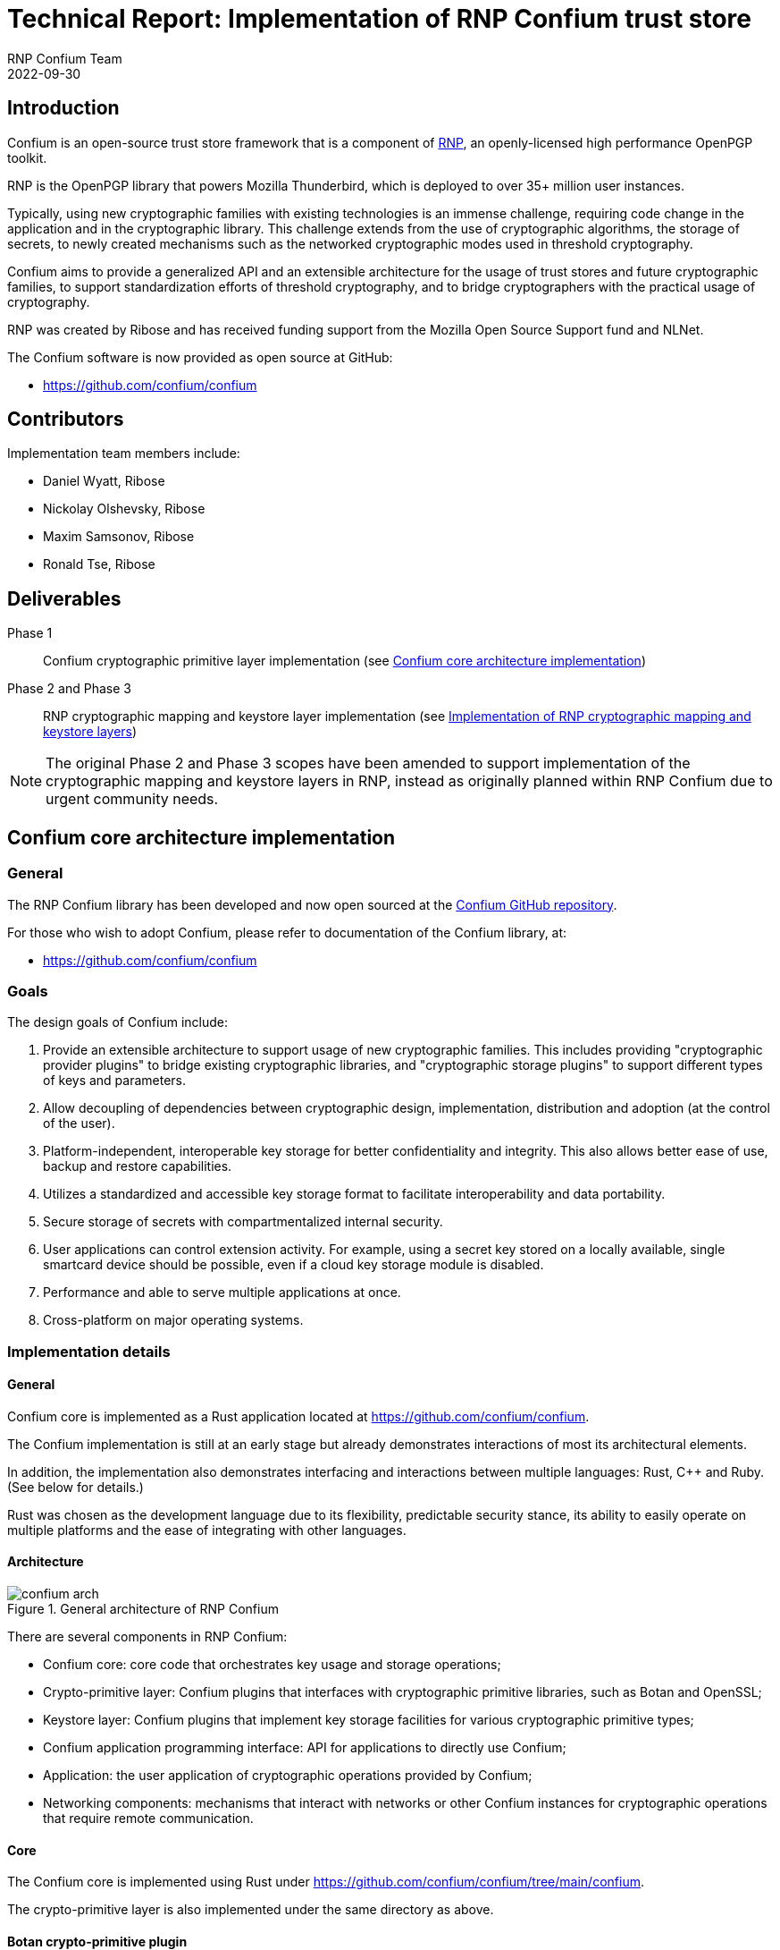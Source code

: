 = Technical Report: Implementation of RNP Confium trust store
RNP Confium Team
2022-09-30

== Introduction

Confium is an open-source trust store framework that is a component
of https://github.com/rnpgp/rnp[RNP], an openly-licensed high performance
OpenPGP toolkit.

RNP is the OpenPGP library that powers Mozilla Thunderbird, which is deployed to
over 35+ million user instances.

Typically, using new cryptographic families with existing technologies is an
immense challenge, requiring code change in the application and in the
cryptographic library. This challenge extends from the use of cryptographic
algorithms, the storage of secrets, to newly created mechanisms such as the
networked cryptographic modes used in threshold cryptography.

Confium aims to provide a generalized API and an extensible architecture for the
usage of trust stores and future cryptographic families, to support
standardization efforts of threshold cryptography, and to bridge cryptographers
with the practical usage of cryptography.

RNP was created by Ribose and has received funding support from the Mozilla Open
Source Support fund and NLNet.

The Confium software is now provided as open source at GitHub:

* https://github.com/confium/confium


== Contributors

Implementation team members include:

* Daniel Wyatt, Ribose
* Nickolay Olshevsky, Ribose
* Maxim Samsonov, Ribose
* Ronald Tse, Ribose


== Deliverables

Phase 1:: Confium cryptographic primitive layer implementation (see <<confium-impl>>)

Phase 2 and Phase 3:: RNP cryptographic mapping and keystore layer implementation (see <<rnp-impl>>)

NOTE: The original Phase 2 and Phase 3 scopes have been amended to support
implementation of the cryptographic mapping and keystore layers in RNP, instead
as originally planned within RNP Confium due to urgent community needs.


[[confium-impl]]
== Confium core architecture implementation

=== General

The RNP Confium library has been developed and now open sourced at
the https://github.com/confium/confium[Confium GitHub repository].

For those who wish to adopt Confium, please refer to documentation of the
Confium library, at:

* https://github.com/confium/confium


=== Goals

The design goals of Confium include:

1. Provide an extensible architecture to support usage of new cryptographic
families. This includes providing "cryptographic provider plugins" to bridge
existing cryptographic libraries, and "cryptographic storage plugins" to support
different types of keys and parameters.

2. Allow decoupling of dependencies between cryptographic design,
implementation, distribution and adoption (at the control of the user).

3. Platform-independent, interoperable key storage for better confidentiality
and integrity. This also allows better ease of use, backup and restore
capabilities.

4. Utilizes a standardized and accessible key storage format to facilitate
interoperability and data portability.

5. Secure storage of secrets with compartmentalized internal security.

6. User applications can control extension activity. For example, using a secret
key stored on a locally available, single smartcard device should be possible,
even if a cloud key storage module is disabled.

7. Performance and able to serve multiple applications at once.

8. Cross-platform on major operating systems.



=== Implementation details

==== General

Confium core is implemented as a Rust application located at
https://github.com/confium/confium.

The Confium implementation is still at an early stage but already demonstrates
interactions of most its architectural elements.

In addition, the implementation also demonstrates interfacing and interactions
between multiple languages: Rust, C++ and Ruby. (See below for details.)

Rust was chosen as the development language due to its flexibility,
predictable security stance, its ability to easily operate on multiple
platforms and the ease of integrating with other languages.



==== Architecture

.General architecture of RNP Confium
image::images/confium-arch.svg[]

There are several components in RNP Confium:

* Confium core: core code that orchestrates key usage and storage operations;

* Crypto-primitive layer: Confium plugins that interfaces with cryptographic
primitive libraries, such as Botan and OpenSSL;

* Keystore layer: Confium plugins that implement key storage facilities for
various cryptographic primitive types;

* Confium application programming interface: API for applications to directly
use Confium;

* Application: the user application of cryptographic operations provided by
Confium;

* Networking components: mechanisms that interact with networks or other Confium
instances for cryptographic operations that require remote communication.


==== Core

The Confium core is implemented using Rust under
https://github.com/confium/confium/tree/main/confium.

The crypto-primitive layer is also implemented under the same directory as above.


==== Botan crypto-primitive plugin

The Confium crypto-primitive plugin for Botan has been implemented using the C++
language (C++17).

The usage of a different language demonstrates that the crypto-primitive
plugins can be implemented by third-parties, using different languages.

The implementation is provided under
https://github.com/confium/confium/tree/main/plugins/hash-botan .

NOTE: Currently, only hashes / digests are supported by the Botan
crypto-primitive plugin.


==== Ruby language bindings

The Ruby language bindings for Confium has been implemented under
https://github.com/confium/confium-ruby.

The Confium Ruby gem ("confium") allows usage of Confium functions directly
from the Ruby language, making Confium useable not only from Rust but also Ruby.

Similar language bindings can be created for other statically-compiled
or interpreted languages, such as Python, Java and C/C++.

The Ruby bindings utilize FFI for linking with Confium core.

NOTE: Usage of the Ruby binding depends on the installation/availability of
Confium core and its crypto-primitive plugins.


==== Cross-platform support

Confium as implemented supports the following platforms:

* Linux (Ubuntu and Debian)
* macOS 12
* Windows x64

The code demonstrating support can be seen within the test suite
(<<confium-test-suite>>).


[[confium-test-suite]]
=== Testing details

A test suite has been implemented through the
https://github.com/confium/confium/tree/main/confium-ruby[Confium Ruby language bindings],
at:

* https://github.com/confium/confium/tree/main/confium-ruby/specs

The test suite is implemented to demonstrate usage the full Confium architecture.

.RNP Confium test suite architecture
image::images/confium-tests.svg[]

Tests are executed as follows:

. Individual tests are implemented in Ruby's RSpec against Confium Ruby
. The tests exercise functionality through the Ruby-Rust FFI interface
. Confium core fulfills the request through the Confium Botan plugin,
which is bound through its C++ interface
. Confium's Botan plugin interacts with `libbotan` (`libbotan.dylib` on macOS,
  `libbotan.so` on Linux, `libbotan.DLL` on Windows)
. The corresponding functions of the Botan library are executed.

Notice that these integrated tests traverse the multiple computing language
interfaces, from Ruby to Rust to C++.

NOTE: The test suite only tests against certain digest formats, additional tests
can be added with minimal effort.

Please refer to https://github.com/confium/confium/ for details on how to run
tests.


[[confium-summary]]
=== Summary

The full architecture of Confium has been implemented, which supports
functionality across multiple language programming interfaces.

A test suite that demonstrates Confium multi-language interoperability has been
developed.


[[rnp-impl]]
== Implementation of RNP cryptographic mapping and keystore layers

=== Background and goals

Instead of implementing the unified keystore layer in Confium, the RNP Confium
team has instead tackled the implementation of the cryptographic mapping and
keystore layers in RNP.

This work was performed due to an urgent community need of using OpenPGP within
the Red Hat Enterprise Linux ecosystems, including the RHEL 8, RHEL 9 and Fedora
distributions.

This work also provides guiding experience for the team in implementing the
Confium unified keystore layer.

https://www.rnpgp.org[RNP] is a high-performance OpenPGP library implemented in
C++. RNP originally only utilized the https://botan.randombit.net[Botan]
cryptographic library due to its lightweight API, timely inclusion of recent
cryptographic algorithms and rapid releases. RNP, with its dependent libraries
like Botan, are bundled within Mozilla Thunderbird in a single package
distribution.

However, https://www.redhat.com[Red Hat] has a cryptographic policy that does
not support Botan due to the resources and effort required to maintain an
additional cryptographic library in their
https://access.redhat.com/articles/2918071[RHEL certification processes] for
FIPS 140-2 and Common Criteria (ISO/IEC 15408).

This policy caused the Red Hat RHEL packagers to remove Botan from the official
Thunderbird package, which as a result rendered OpenPGP functionality unusable
in RHEL's Thunderbird.

These bugs were reported to Red Hat since 2020 December:

* https://bugzilla.redhat.com/show_bug.cgi?id=1898440[Red Hat Bugzilla #1898440: "[RHEL 7\] Unable to import OpenGPG keys"]

* https://bugzilla.redhat.com/show_bug.cgi?id=1886962[Red Hat Bugzilla #1886962: "[RHEL 7\] Thunderbird OpenGPG integration fails"]

* https://bugzilla.redhat.com/show_bug.cgi?id=1886958[Red Hat Bugzilla #1886958: "[RHEL 8\] Thunderbird OpenGPG integration fails"]

* https://bugzilla.redhat.com/show_bug.cgi?id=2133263[Red Hat Bugzilla #2133263: "[RHEL 9\] Thunderbird OpenGPG integration fails [NEEDINFO\]]


Most recently, Red Hat published a knowledge base article that provided
clarification to as why RNP was unavailable in Thunderbird:

* https://access.redhat.com/solutions/6980050[Red Hat Customer Portal: Thunderbird E-Mail experiences integration failure with OpenGPG]
(Marked "SOLUTION IN PROGRESS" as of October 19 2022)

The knowledge base article solicited criticisms from users affected by this
problem, such as the following:

[quote]
____
"That is not a solution, that is an escape from responsibility."
____

NOTE: The Fedora distributions do not have this issue, as the cryptographic
library Botan is packaged within the Thunderbird package.

The RNP Confium team decided that this issue severely affects the security
needs of our users, and is therefore more urgent than developing the keystore
layer. While the RHEL ecosystem does not represent a huge installation base,
it is a critical subset of existing Thunderbird users that heavily rely on
security and privacy for communication. We have taken a policy to fully support
those users.

We believe that handling these enhancements as Phase 2 and Phase 3 of the
approved NLNet project is consistent with its intention to protect those with a
strong need of security and privacy.


=== RNP cryptographic mapping and keystore layers

For this purpose, RNP needed to generalize its cryptographic usage to support
multiple cryptographic libraries to utilize existing cryptographic libraries
provided by RHEL distributions.

After discussions with the RHEL cryptography team and the OpenSSL development
team, the RNP team decided to target OpenSSL 3.0 for RHEL 9 as its highest
priority, and subsequently OpenSSL 1.1.1 for RHEL 8 compatibility.

The RNP team has developed a cryptographic mapping layer in C++ that allows RNP
to utilize different cryptographic libraries via the same codebase.

Cryptographic primitives such as keys and hashes from the cryptographic keystore
layer are mapped into unified objects, which allows RNP to utilize the same
keystore backends to store such information (RNP supports multiple keystore
types).

The resulting architecture of the RNP crypto-primitive and keystore layers are
shown in the following figure.

.RNP crypto-primitive and keystore layer architecture
image::images/rnp-crypto-arch.svg[]

NOTE: OpenSSL 3.0 support was introduced in RNP v0.16.1, OpenSSL 1.1.1 support
was introduced in RNP v0.16.2.

NOTE: OpenSSL 1.0.x which comes with RHEL 7 is not a supported configuration
as both RHEL 7 and OpenSSL 1.0.x have been marked end-of-life with known
security issues that will not be fixed, resulting in an insecure system.

The mapping layer performs cryptographic library detection to determine whether
Botan or OpenSSL exists, and selects the corresponding backend code.

The RNP cryptographic mapping layer currently supports the following
cryptographic libraries:

* Botan
* OpenSSL 1.1.1
* OpenSSL 3.0

While the architecture is not as ideal as that of Confium, with its multiple
primitives and extensibility through a plugin architecture, this work
accomplishes two *firsts*:

* first OpenPGP suite that works in the same interoperable way across multiple
cryptographic libraries;

* first OpenPGP suite that utilizes OpenSSL.

Furthermore, the mapping layer supports dynamic version and feature detection on
OpenSSL (via the new OpenSSL 3.0 EVP API) on the system-installed OpenSSL
library, and automatically enables the supported functionality within RNP for
use.

[example]
RNP is flexible enough to support an OpenSSL vanilla installation that does not
provide IDEA, as well as the OpenSSL package that disables the RSA/SHA1
combination on RHEL 9 and CentOS 9 Stream, by only enabling features supported
by the underlying library.



=== Deliverables

RNP first incorporated OpenSSL 3.0 support in RNP version 0.16.1 for RHEL 9,
with dynamic feature support, which incorporated these PRs (only relevant ones
listed):

* https://github.com/rnpgp/rnp/pull/1550[RNP #1550: Add OpenSSL backend]
* https://github.com/rnpgp/rnp/pull/1624[RNP #1624: Add new FFI functions `rnp_backend_string()` and `rnp_backend_version()`]
* https://github.com/rnpgp/rnp/pull/1626[RNP #1626: CLI: print info about used backend]
* https://github.com/rnpgp/rnp/pull/1631[RNP #1631: Add basic secure_vector for OpenSSL backend]
* https://github.com/rnpgp/rnp/pull/1635[RNP #1635: Workaround sudo 1.9.8 issue on Cirrus FreeBSD 12.2 runner]
* https://github.com/rnpgp/rnp/pull/1637[RNP #1637: Correctly handle short EdDSA secret key within OpenSSL backend]
* https://github.com/rnpgp/rnp/pull/1640[RNP #1640: Workaround macOS CI issue related to homebrew and OpenSSL update]
* https://github.com/rnpgp/rnp/pull/1645[RNP #1645: Update cli_tests to work with OpenSSL backend]
* https://github.com/rnpgp/rnp/pull/1692[RNP #1692: Check required OpenSSL features via CMake]
* https://github.com/rnpgp/rnp/pull/1698[RNP #1698: Fix OpenSSL version detection in `rnp::backend_version()]
* https://github.com/rnpgp/rnp/pull/1734[RNP #1734: Fix broken OpenSSL CI runs and corresponding undetected errors]
* https://github.com/rnpgp/rnp/pull/1844[RNP #1844: Add FFI API and CLI options to override current time]
* https://github.com/rnpgp/rnp/pull/1855[RNP #1855: [#1612\] FFI: add option to export armored revocation]
* https://github.com/rnpgp/rnp/pull/1863[RNP #1863: [#1859\] support OpenSSL without IDEA]
* https://github.com/rnpgp/rnp/pull/1870[RNP #1870: [#1617\] Add Fedora 35, 36, CentOS 9 to CI]
* https://github.com/rnpgp/rnp/pull/1875[RNP #1875: OpenSSL backend features detection]
* https://github.com/rnpgp/rnp/pull/1882[RNP #1882: Add support for OpenSSL 3.0 backend]
* https://github.com/rnpgp/rnp/pull/1886[RNP #1886: Release v0.16.1]

Subsequently, RNP expanded support to OpenSSL 1.1.1 in 0.16.2 for RHEL 8
(only relevant ones listed):

* https://github.com/rnpgp/rnp/pull/1905[RNP #1905: CI: Do not install botan with OpenSSL backend runners]
* https://github.com/rnpgp/rnp/pull/1910[RNP #1910: Add missing "fingerprint" identifier]
* https://github.com/rnpgp/rnp/pull/1912[RNP #1912: Release v0.16.2]

The resulting packages were adopted and republished by:

* https://www.mozilla.com[Mozilla]
** https://bugzilla.mozilla.org/show_bug.cgi?id=1794157[Mozilla Bugzilla #1794157: Cannot add PGP keys to OpenPGP manager])
* https://rpms.remirepo.net[Remi's RPM repository]
** https://mobile.twitter.com/RemiRepository/status/1585628031762452481[Remi's Twitter announcement]
* https://www.redhat.com[Red Hat]
** https://bugzilla.redhat.com/show_bug.cgi?id=2138353[Red Hat Bugzilla #2138353: "Review Request: rnp - OpenPGP (RFC4880) tools [NEEDINFO\]]
** https://bugzilla.redhat.com/attachment.cgi?id=1920830[Red Hat Bugzilla Attachment #1920830: Series of patches to backport RNP v0.16.2 to Thunderbird ESR 102 by Kai Engert]

NOTE: RNP availability as an official RHEL package for RHEL 8 and RHEL 9 is
currently being reviewed.

[[rnp-summary]]
=== Summary

The resulting work achieves the following:

* allows RNP to be built, installed and run on vanilla RHEL-based systems,
including: RHEL 8, RHEL 9, Fedora 35/36+ and the latest CentOS 9 Stream (the
successor to CentOS 8);

* allows RNP to support Thunderbird users bound to the RHEL ecosystem, therefore
supporting secure and private communication of a critical subset of users who
depend on highly secure Linux systems.

Ribose is currently planning to issue a press release on this work together with
OpenSSL and Red Hat, which would include NLNet as a major sponsor of this work.


== Conclusion

The RNP Confium team has completed the following tasks as part of the NLNet
"RNP Confium" project:

* RNP Confium core with a cryptographic primitive layer (see <<confium-summary>>)

* RNP cryptographic mapping and keystore layer implementation (see <<rnp-summary>>)
